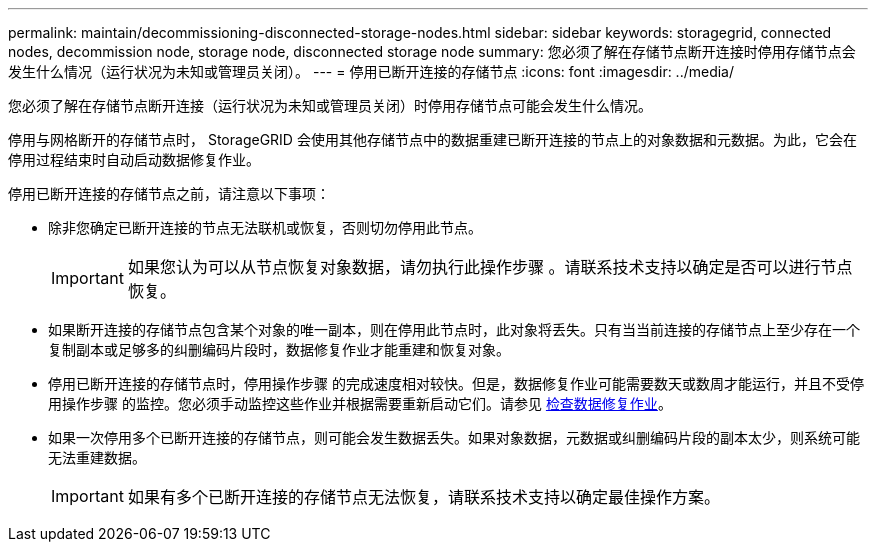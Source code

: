 ---
permalink: maintain/decommissioning-disconnected-storage-nodes.html 
sidebar: sidebar 
keywords: storagegrid, connected nodes, decommission node, storage node, disconnected storage node 
summary: 您必须了解在存储节点断开连接时停用存储节点会发生什么情况（运行状况为未知或管理员关闭）。 
---
= 停用已断开连接的存储节点
:icons: font
:imagesdir: ../media/


[role="lead"]
您必须了解在存储节点断开连接（运行状况为未知或管理员关闭）时停用存储节点可能会发生什么情况。

停用与网格断开的存储节点时， StorageGRID 会使用其他存储节点中的数据重建已断开连接的节点上的对象数据和元数据。为此，它会在停用过程结束时自动启动数据修复作业。

停用已断开连接的存储节点之前，请注意以下事项：

* 除非您确定已断开连接的节点无法联机或恢复，否则切勿停用此节点。
+

IMPORTANT: 如果您认为可以从节点恢复对象数据，请勿执行此操作步骤 。请联系技术支持以确定是否可以进行节点恢复。

* 如果断开连接的存储节点包含某个对象的唯一副本，则在停用此节点时，此对象将丢失。只有当当前连接的存储节点上至少存在一个复制副本或足够多的纠删编码片段时，数据修复作业才能重建和恢复对象。
* 停用已断开连接的存储节点时，停用操作步骤 的完成速度相对较快。但是，数据修复作业可能需要数天或数周才能运行，并且不受停用操作步骤 的监控。您必须手动监控这些作业并根据需要重新启动它们。请参见 xref:checking-data-repair-jobs.adoc[检查数据修复作业]。
* 如果一次停用多个已断开连接的存储节点，则可能会发生数据丢失。如果对象数据，元数据或纠删编码片段的副本太少，则系统可能无法重建数据。
+

IMPORTANT: 如果有多个已断开连接的存储节点无法恢复，请联系技术支持以确定最佳操作方案。


